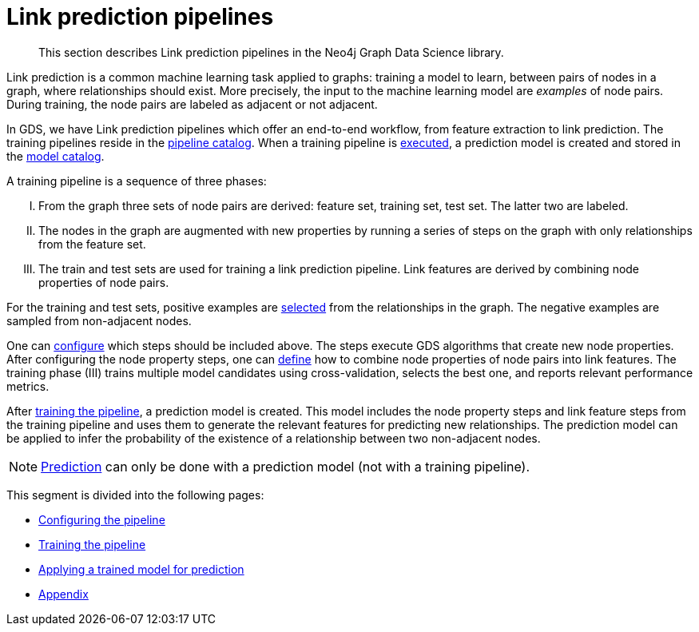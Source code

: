 [[linkprediction-pipelines]]
= Link prediction pipelines
:description: This section describes Link prediction pipelines in the Neo4j Graph Data Science library.
:entity: relationship
:result: relationships
:max-trials: 10


[abstract]
--
This section describes Link prediction pipelines in the Neo4j Graph Data Science library.
--

Link prediction is a common machine learning task applied to graphs: training a model to learn, between pairs of nodes in a graph, where relationships should exist.
More precisely, the input to the machine learning model are _examples_ of node pairs.
During training, the node pairs are labeled as adjacent or not adjacent.

In GDS, we have Link prediction pipelines which offer an end-to-end workflow, from feature extraction to link prediction.
The training pipelines reside in the xref::pipeline-catalog/index.adoc[pipeline catalog].
When a training pipeline is xref::machine-learning/linkprediction-pipelines/training.adoc[executed], a prediction model is created and stored in the xref::model-catalog/index.adoc[model catalog].

A training pipeline is a sequence of three phases:
[upperroman]
. From the graph three sets of node pairs are derived: feature set, training set, test set. The latter two are labeled.
. The nodes in the graph are augmented with new properties by running a series of steps on the graph with only relationships from the feature set.
. The train and test sets are used for training a link prediction pipeline. Link features are derived by combining node properties of node pairs.

For the training and test sets, positive examples are xref::machine-learning/linkprediction-pipelines/config.adoc#linkprediction-configure-splits[selected] from the relationships in the graph.
The negative examples are sampled from non-adjacent nodes.

One can xref::machine-learning/linkprediction-pipelines/config.adoc#linkprediction-adding-node-properties[configure] which steps should be included above.
The steps execute GDS algorithms that create new node properties.
After configuring the node property steps, one can xref::machine-learning/linkprediction-pipelines/config.adoc#linkprediction-adding-features[define] how to combine node properties of node pairs into link features.
The training phase (III) trains multiple model candidates using cross-validation, selects the best one, and reports relevant performance metrics.

After xref::machine-learning/linkprediction-pipelines/training.adoc[training the pipeline], a prediction model is created.
This model includes the node property steps and link feature steps from the training pipeline and uses them to generate the relevant features for predicting new relationships.
The prediction model can be applied to infer the probability of the existence of a relationship between two non-adjacent nodes.

NOTE: xref::machine-learning/linkprediction-pipelines/predict.adoc[Prediction] can only be done with a prediction model (not with a training pipeline).

This segment is divided into the following pages:

* xref::machine-learning/linkprediction-pipelines/config.adoc[Configuring the pipeline]
* xref::machine-learning/linkprediction-pipelines/training.adoc[Training the pipeline]
* xref::machine-learning/linkprediction-pipelines/predict.adoc[Applying a trained model for prediction]
* xref::machine-learning/linkprediction-pipelines/appendix.adoc[Appendix]


